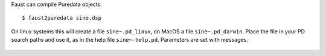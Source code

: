 .. title: Faust: Compile for Puredata
.. slug: faust-to-puredata
.. date: 2020-04-21 20:47:14 UTC
.. tags: 
.. category: faust:introduction
.. link: 
.. description: 
.. type: text
.. author:
   
Faust can compile Puredata objects:

::

   $ faust2puredata sine.dsp



On linux systems this will create a  file ``sine~.pd_linux``,
on MacOS a file ``sine~.pd_darwin``. Place the file in
your PD search paths and use it, as in the help file
``sine~-help.pd``. Parameters are set with messages.


.. figure:: /images/Sound_Synthesis/sine_pd_example.png
	   :width: 400
